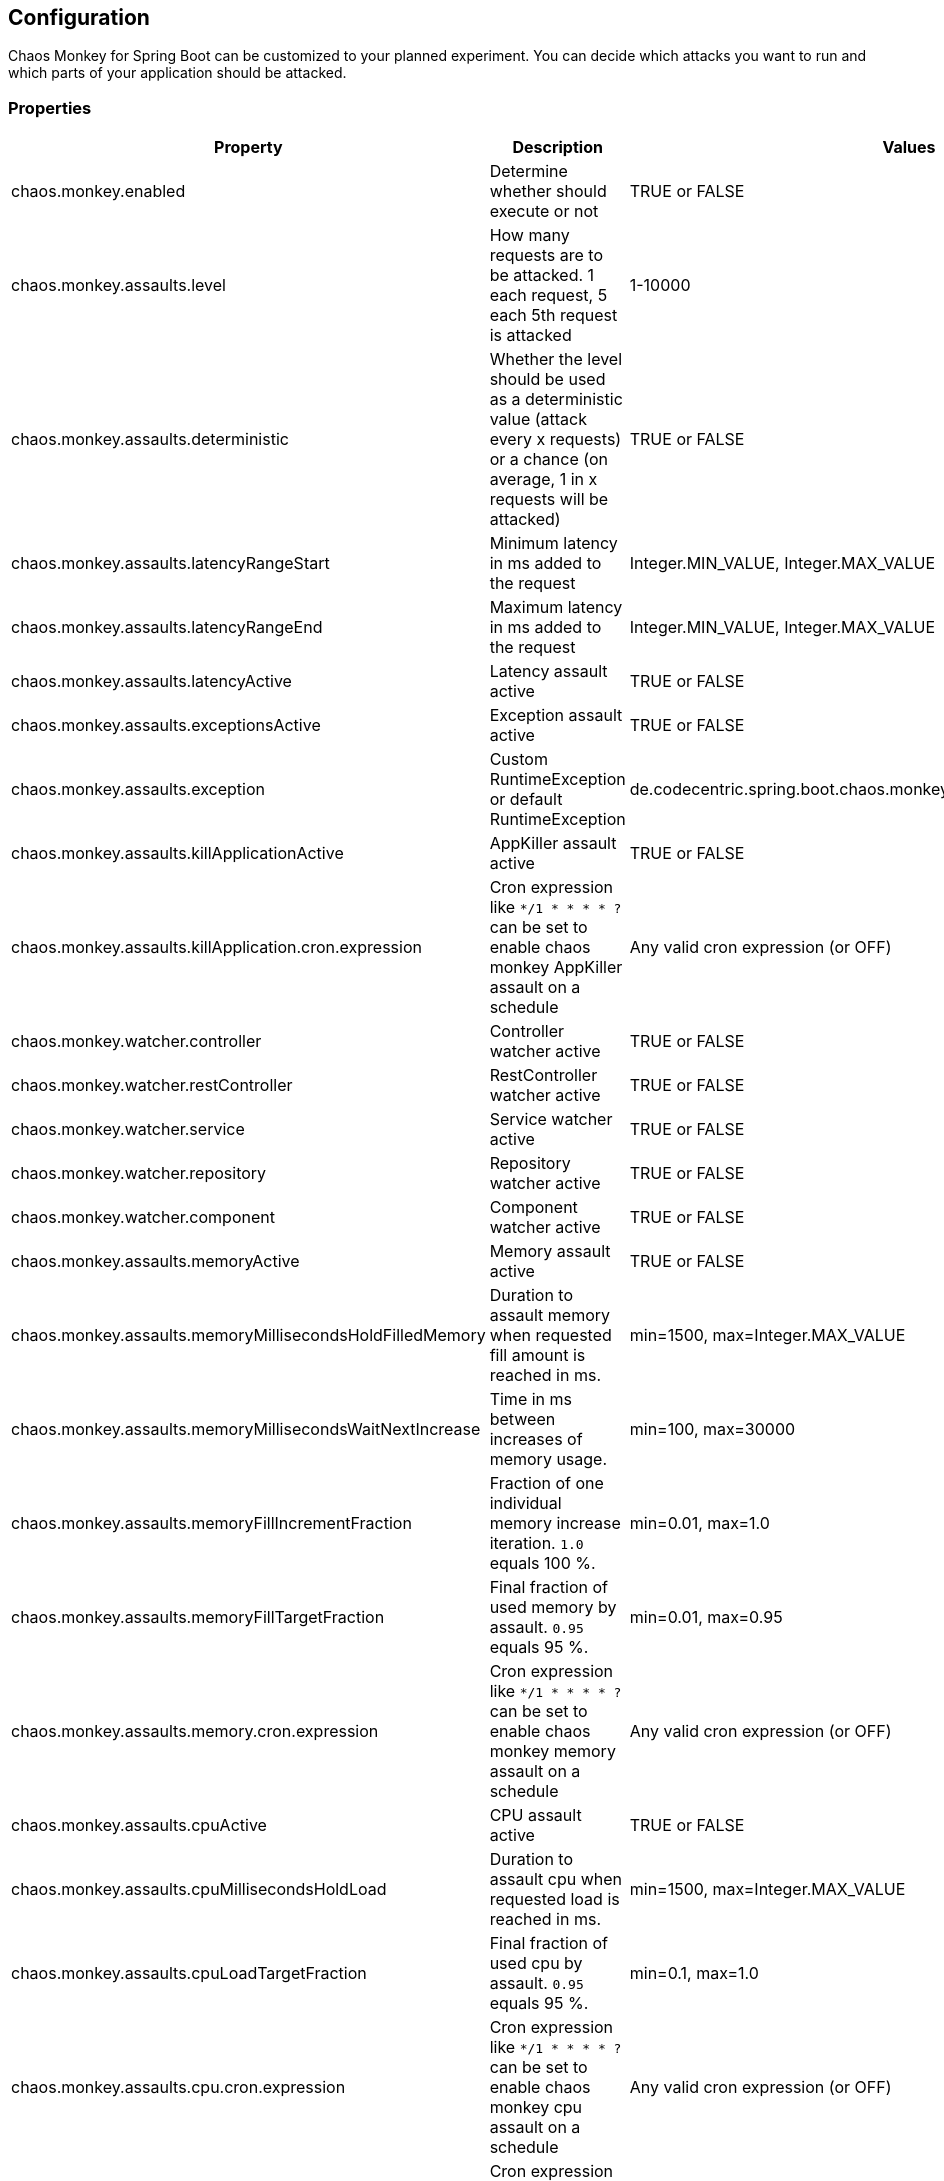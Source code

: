 [[configuration]]
== Configuration ==

Chaos Monkey for Spring Boot can be customized to your planned experiment.
You can decide which attacks you want to run and which parts of your application should be attacked.

=== Properties

|===
|Property |Description |Values |Default

|chaos.monkey.enabled
|Determine whether should execute or not
|TRUE or FALSE
|FALSE

|chaos.monkey.assaults.level
|How many requests are to be attacked.
1 each request, 5 each 5th request is attacked
|1-10000
|1

|chaos.monkey.assaults.deterministic
|Whether the level should be used as a deterministic value (attack every x requests) or a chance (on average, 1 in x requests will be attacked)
|TRUE or FALSE
|FALSE

|chaos.monkey.assaults.latencyRangeStart
|Minimum latency in ms added to the request
|Integer.MIN_VALUE, Integer.MAX_VALUE
|1000

|chaos.monkey.assaults.latencyRangeEnd
|Maximum latency in ms added to the request
|Integer.MIN_VALUE, Integer.MAX_VALUE
|3000

|chaos.monkey.assaults.latencyActive
|Latency assault active
|TRUE or FALSE
|FALSE

|chaos.monkey.assaults.exceptionsActive
|Exception assault active
|TRUE or FALSE
|FALSE

|chaos.monkey.assaults.exception
|Custom RuntimeException or default RuntimeException
|de.codecentric.spring.boot.chaos.monkey.configuration.AssaultException
|java.lang.RuntimeException("Chaos Monkey - RuntimeException"")

|chaos.monkey.assaults.killApplicationActive
|AppKiller assault active
|TRUE or FALSE
|FALSE

|chaos.monkey.assaults.killApplication.cron.expression
|Cron expression like `*/1 * * * * ?` can be set to enable chaos monkey AppKiller assault on a schedule
|Any valid cron expression (or OFF)
|OFF

|chaos.monkey.watcher.controller
|Controller watcher active
|TRUE or FALSE
|FALSE

|chaos.monkey.watcher.restController
|RestController watcher active
|TRUE or FALSE
|FALSE

|chaos.monkey.watcher.service
|Service watcher active
|TRUE or FALSE
|FALSE

|chaos.monkey.watcher.repository
|Repository watcher active
|TRUE or FALSE
|FALSE

|chaos.monkey.watcher.component
|Component watcher active
|TRUE or FALSE
|FALSE

|chaos.monkey.assaults.memoryActive
|Memory assault active
|TRUE or FALSE
|FALSE

|chaos.monkey.assaults.memoryMillisecondsHoldFilledMemory
|Duration to assault memory when requested fill amount is reached in ms.
|min=1500, max=Integer.MAX_VALUE
|90000

|chaos.monkey.assaults.memoryMillisecondsWaitNextIncrease
|Time in ms between increases of memory usage.
|min=100, max=30000
|1000

|chaos.monkey.assaults.memoryFillIncrementFraction
|Fraction of one individual memory increase iteration. `1.0` equals 100 %.
|min=0.01, max=1.0
|0.15

|chaos.monkey.assaults.memoryFillTargetFraction
|Final fraction of used memory by assault. `0.95` equals 95 %.
|min=0.01, max=0.95
|0.25

|chaos.monkey.assaults.memory.cron.expression
|Cron expression like `*/1 * * * * ?` can be set to enable chaos monkey memory assault on a schedule
|Any valid cron expression (or OFF)
|OFF

|chaos.monkey.assaults.cpuActive
|CPU assault active
|TRUE or FALSE
|FALSE

|chaos.monkey.assaults.cpuMillisecondsHoldLoad
|Duration to assault cpu when requested load is reached in ms.
|min=1500, max=Integer.MAX_VALUE
|90000

|chaos.monkey.assaults.cpuLoadTargetFraction
|Final fraction of used cpu by assault. `0.95` equals 95 %.
|min=0.1, max=1.0
|0.9

|chaos.monkey.assaults.cpu.cron.expression
|Cron expression like `*/1 * * * * ?` can be set to enable chaos monkey cpu assault on a schedule
|Any valid cron expression (or OFF)
|OFF

|chaos.monkey.assaults.runtime.scope.assault.cron.expression
|Cron expression like `*/1 * * * * ?` can be set to enable chaos monkey runtime assaults on a schedule
|Any valid cron expression (or OFF)
|OFF
|===
